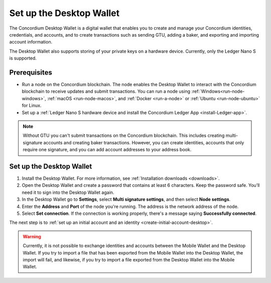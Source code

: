 .. _set-up-desktop:

=========================
Set up the Desktop Wallet
=========================

The Concordium Desktop Wallet is a digital wallet that enables you to create and manage your Concordium identities, credentials, and accounts, and to create transactions such as sending GTU, adding a baker, and exporting and importing account information.

The Desktop Wallet also supports storing of your private keys on a hardware device. Currently, only the Ledger Nano S is supported.

Prerequisites
=============

-  Run a node on the Concordium blockchain. The node enables the Desktop Wallet to interact with the Concordium blockchain to receive updates and submit transactions. You can run a node using :ref:`Windows<run-node-windows>`, :ref:`macOS <run-node-macos>`, and :ref:`Docker <run-a-node>` or :ref:`Ubuntu <run-node-ubuntu>` for Linux.

-  Set up a :ref:`Ledger Nano S hardware device and install the Concordium Ledger App <install-Ledger-app>`.

.. Note::
    Without GTU you can't submit transactions on the Concordium blockchain. This includes creating multi-signature accounts and creating baker transactions. However, you can create identities, accounts that only require one signature, and you can add account addresses to your address book.

Set up the Desktop Wallet
=========================

#. Install the Desktop Wallet. For more information, see :ref:`Installation downloads <downloads>`.

#. Open the Desktop Wallet and create a password that contains at least 6 characters. Keep the password safe. You’ll need it to sign into the Desktop Wallet again.

#. In the Desktop Wallet go to **Settings**, select **Multi signature settings**, and then select **Node settings**.

#. Enter the **Address** and **Port** of the node you're running. The address is the network address of the node.

#. Select **Set connection**. If the connection is working properly, there's a message saying **Successfully connected**.

The next step is to :ref:`set up an initial account and an identity <create-initial-account-desktop>`.

.. Warning::
    Currently, it is not possible to exchange identities and accounts between the Mobile Wallet and the Desktop Wallet. If you try to import a file that has been exported from the Mobile Wallet into the Desktop Wallet, the import will fail, and likewise, if you try to import a file exported from the Desktop Wallet into the Mobile Wallet.
